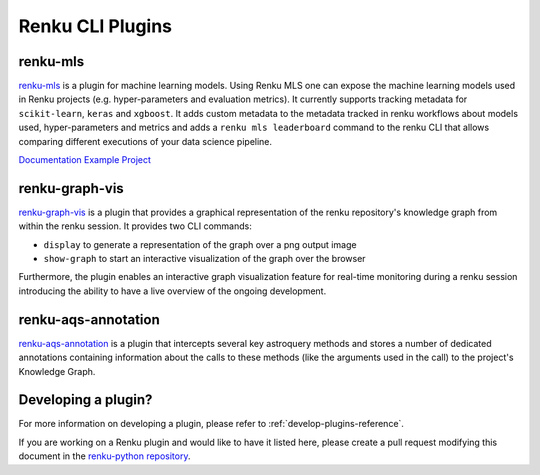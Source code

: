 ..
    Copyright 2017-2023 - Swiss Data Science Center (SDSC)
    A partnership between École Polytechnique Fédérale de Lausanne (EPFL) and
    Eidgenössische Technische Hochschule Zürich (ETHZ).

    Licensed under the Apache License, Version 2.0 (the "License");
    you may not use this file except in compliance with the License.
    You may obtain a copy of the License at

        http://www.apache.org/licenses/LICENSE-2.0

    Unless required by applicable law or agreed to in writing, software
    distributed under the License is distributed on an "AS IS" BASIS,
    WITHOUT WARRANTIES OR CONDITIONS OF ANY KIND, either express or implied.
    See the License for the specific language governing permissions and
    limitations under the License.

Renku CLI Plugins
=================

renku-mls
---------

`renku-mls <https://pypi.org/project/renku-mls/>`_ is a plugin for machine
learning models. Using Renku MLS one can expose the machine learning models
used in Renku projects (e.g. hyper-parameters and evaluation metrics).
It currently supports tracking metadata for ``scikit-learn``, ``keras`` and
``xgboost``. It adds custom metadata to the metadata tracked in renku workflows
about models used, hyper-parameters and metrics and adds a ``renku mls leaderboard``
command to the renku CLI that allows comparing different executions of your
data science pipeline.

`Documentation <https://github.com/ratschlab/renku-mls/blob/master/docs/gettingstarted.rst>`_
`Example Project <https://renkulab.io/projects/learn-renku/plugins/renku-mls-plugin>`_

renku-graph-vis
---------

`renku-graph-vis <https://github.com/oda-hub/renku-graph-vis/>`_ is a plugin that
provides a graphical representation of the renku repository's knowledge graph
from within the renku session. It provides two CLI commands:

* ``display`` to generate a representation of the graph over a png output image
* ``show-graph`` to start an interactive visualization of the graph over the browser

Furthermore, the plugin enables an interactive graph visualization feature 
for real-time monitoring during a renku session introducing the ability to have 
a live overview of the ongoing development.

renku-aqs-annotation
---------

`renku-aqs-annotation <https://github.com/oda-hub/renku-aqs-annotation/>`_ is a plugin that
intercepts several key astroquery methods and stores a number of dedicated annotations 
containing information about the calls to these methods (like the arguments used in the call) 
to the project's Knowledge Graph. 

Developing a plugin?
--------------------

For more information on developing a plugin, please refer to :ref:`develop-plugins-reference`.

If you are working on a Renku plugin and would like to have it listed here,
please create a pull request modifying this document in the
`renku-python repository <https://github.com/SwissDataScienceCenter/renku-python>`_.
